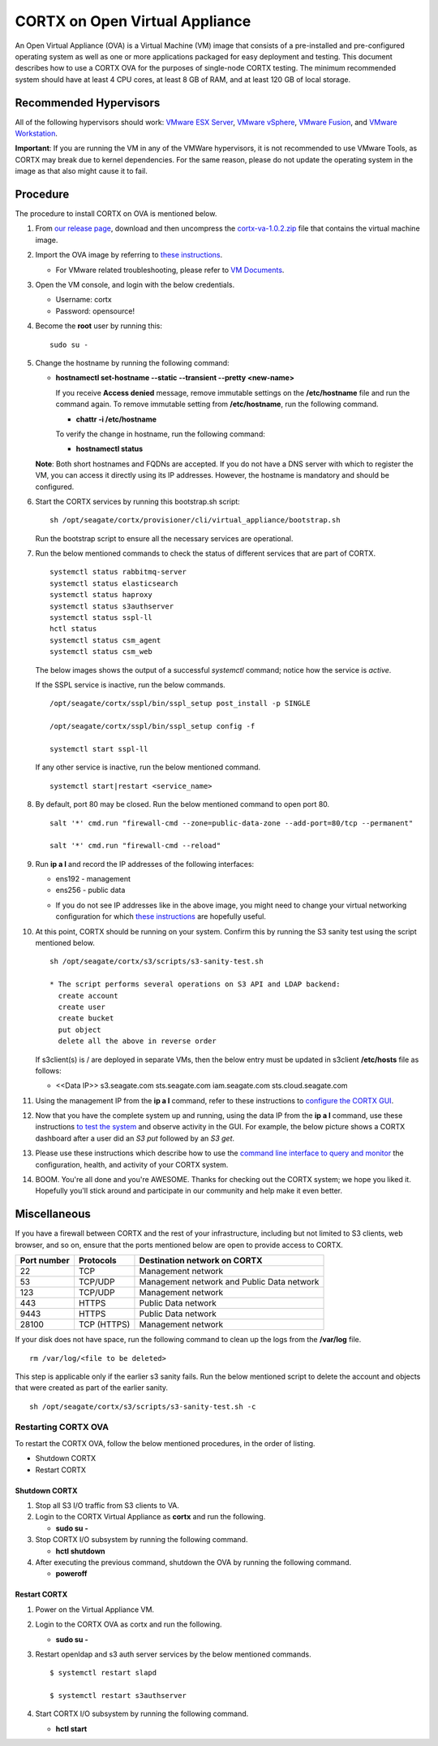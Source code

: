 
===============================
CORTX on Open Virtual Appliance
===============================
An Open Virtual Appliance (OVA) is a Virtual Machine (VM) image that consists of a pre-installed and pre-configured operating system as well as one or more applications packaged for easy deployment and testing.  This document describes how to use a CORTX OVA for the purposes of single-node CORTX testing.  The minimum recommended system should have at least 4 CPU cores, at least 8 GB of RAM, and at least 120 GB of local storage.

***********************
Recommended Hypervisors
***********************
All of the following hypervisors should work: `VMware ESX Server <https://www.vmware.com/products/esxi-and-esx.html>`_,
`VMware vSphere <https://www.vmware.com/products/vsphere.html>`_,
`VMware Fusion <https://www.vmware.com/products/fusion.html>`_, and
`VMware Workstation <https://www.vmware.com/products/workstation-pro.html>`_. 

**Important**: If you are running the VM in any of the VMWare hypervisors, it is not recommended to use VMware Tools, as CORTX may break due to kernel dependencies.  For the same reason, please do not update the operating system in the image as that also might cause it to fail.


**********
Procedure
**********
The procedure to install CORTX on OVA is mentioned below.

#. From `our release page <https://github.com/Seagate/cortx/releases/tag/VA>`_, download and then uncompress the `cortx-va-1.0.2.zip <https://github.com/Seagate/cortx/releases/download/VA/cortx-va-1.0.2.zip>`_ file that contains the virtual machine image.

#. Import the OVA image by referring to `these instructions <Importing_OVA_File.rst>`_. 

   - For VMware related troubleshooting, please refer to `VM Documents <https://docs.vmware.com/en/VMware-vSphere/index.html>`_. 
  
#. Open the VM console, and login with the below credentials.

   * Username: cortx 
   * Password: opensource!

#. Become the **root** user by running this:
   ::
     sudo su -
   
#. Change the hostname by running the following command:

   * **hostnamectl set-hostname --static --transient --pretty <new-name>**
  
     If you receive **Access denied** message, remove immutable settings on the **/etc/hostname** file and run the command again. To remove immutable setting from **/etc/hostname**, run the following command.
     
     * **chattr -i /etc/hostname**
  
 
     To verify the change in hostname, run the following command:
 
     * **hostnamectl status**
   
   **Note**: Both short hostnames and FQDNs are accepted. If you do not have a DNS server with which to register the VM, you can access it directly using its IP addresses. However, the hostname is mandatory and should be configured.

#. Start the CORTX services by running this bootstrap.sh script:
   ::
     sh /opt/seagate/cortx/provisioner/cli/virtual_appliance/bootstrap.sh
     
   Run the bootstrap script to ensure all the necessary services are operational.
   
#. Run the below mentioned commands to check the status of different services that are part of CORTX.

   ::

    systemctl status rabbitmq-server 
    systemctl status elasticsearch   
    systemctl status haproxy
    systemctl status s3authserver 
    systemctl status sspl-ll    
    hctl status    
    systemctl status csm_agent    
    systemctl status csm_web
 
   The below images shows the output of a successful *systemctl* command; notice how the service is *active*.
   
   .. image:: images/systemctl_output.png
   
   If the SSPL service is inactive, run the below commands.

   ::

    /opt/seagate/cortx/sspl/bin/sspl_setup post_install -p SINGLE
    
    /opt/seagate/cortx/sspl/bin/sspl_setup config -f 
    
    systemctl start sspl-ll    

   If any other service is inactive, run the below mentioned command.

   ::

    systemctl start|restart <service_name>
    
#. By default, port 80 may be closed. Run the below mentioned command to open port 80.

   ::
               
    salt '*' cmd.run "firewall-cmd --zone=public-data-zone --add-port=80/tcp --permanent"
    
    salt '*' cmd.run "firewall-cmd --reload"

   
#. Run **ip a l** and record the IP addresses of the following interfaces:

   * ens192 - management 
   * ens256 - public data
   
   .. image:: images/networks.png
   
   * If you do not see IP addresses like in the above image, you might need to change your virtual networking configuration for which  `these instructions <troubleshoot_virtual_network.rst>`_ are hopefully useful.
   
   
#. At this point, CORTX should be running on your system.  Confirm this by running the S3 sanity test using the script mentioned below.

   ::
   
    sh /opt/seagate/cortx/s3/scripts/s3-sanity-test.sh

    * The script performs several operations on S3 API and LDAP backend:
      create account
      create user
      create bucket
      put object
      delete all the above in reverse order
      
   If s3client(s) is / are deployed in separate VMs, then the below entry must be updated in s3client **/etc/hosts** file as follows:
    
   - <<Data IP>> s3.seagate.com sts.seagate.com iam.seagate.com  sts.cloud.seagate.com

#. Using the management IP from the **ip a l** command,  refer to these instructions to `configure the CORTX GUI <Preboarding_and_Onboarding.rst>`_. 

#. Now that you have the complete system up and running, using the data IP from the **ip a l** command, use these instructions `to test the system <testing_io.rst>`_  and observe activity in the GUI.  For example, the below picture shows a CORTX dashboard after a user did an *S3 put* followed by an *S3 get*.

   .. image:: images/dashboard_read_write.png

#. Please use these instructions which describe how to use the `command line interface to query and monitor <checking_health.rst>`_ the configuration, health, and activity of your CORTX system.

#. BOOM.  You're all done and you're AWESOME.  Thanks for checking out the CORTX system; we hope you liked it.  Hopefully you'll stick around and participate in our community and help make it even better.
 
*************
Miscellaneous
*************

If you have a firewall between CORTX and the rest of your infrastructure, including but not limited to S3 clients, web browser, and so on, ensure that the ports mentioned below are open to provide access to CORTX.
  
+----------------------+-------------------+---------------------------------------------+
|    **Port number**   |   **Protocols**   |   **Destination network on CORTX**          |
+----------------------+-------------------+---------------------------------------------+
|          22          |        TCP        |           Management network                |
+----------------------+-------------------+---------------------------------------------+ 
|          53          |      TCP/UDP      | Management network and Public Data network  |
+----------------------+-------------------+---------------------------------------------+ 
|         123          |      TCP/UDP      |              Management network             |
+----------------------+-------------------+---------------------------------------------+
|         443          |       HTTPS       |             Public Data network             |
+----------------------+-------------------+---------------------------------------------+
|         9443         |       HTTPS       |              Public Data network            |
+----------------------+-------------------+---------------------------------------------+
|         28100        |   TCP (HTTPS)     |              Management network             |
+----------------------+-------------------+---------------------------------------------+

If your disk does not have space, run the following command to clean up the logs from the **/var/log** file.

::

 rm /var/log/<file to be deleted>
 
This step is applicable only if the earlier s3 sanity fails. Run the below mentioned script to delete the account and objects that were created as part of the earlier sanity.

::

 sh /opt/seagate/cortx/s3/scripts/s3-sanity-test.sh -c

Restarting CORTX OVA
====================
To restart the CORTX OVA, follow the below mentioned procedures, in the order of listing.

- Shutdown CORTX

- Restart CORTX

Shutdown CORTX
----------------

.. raw:: html

    <details>
   <summary><a>Click here to view the procedure.</a></summary>
   
#. Stop all S3 I/O traffic from S3 clients to VA.

#. Login to the CORTX Virtual Appliance as **cortx** and run the following.

   * **sudo su -**

#. Stop CORTX I/O subsystem by running the following command.

   * **hctl shutdown** 

#. After executing the previous command, shutdown the OVA by running the following command.

   * **poweroff**
   
.. raw:: html
   
   </details>
 

Restart CORTX
--------------

.. raw:: html

    <details>
   <summary><a>Click here to view the procedure.</a></summary>

#. Power on the Virtual Appliance VM.

#. Login to the CORTX OVA as cortx and run the following.

   - **sudo su -**
   
#. Restart openldap and s3 auth server services by the below mentioned commands.

   ::
   
    $ systemctl restart slapd
    
    $ systemctl restart s3authserver

#. Start CORTX I/O subsystem by running the following command.

   - **hctl start**
   

   
.. raw:: html
   
   </details>


